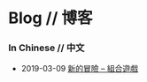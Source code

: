 * Blog // 博客

*** In Chinese // 中文

    - 2019-03-09 [[./blog/cn/2019-03-09--new-adventure.html][新的冒險 -- 組合遊戲]]
